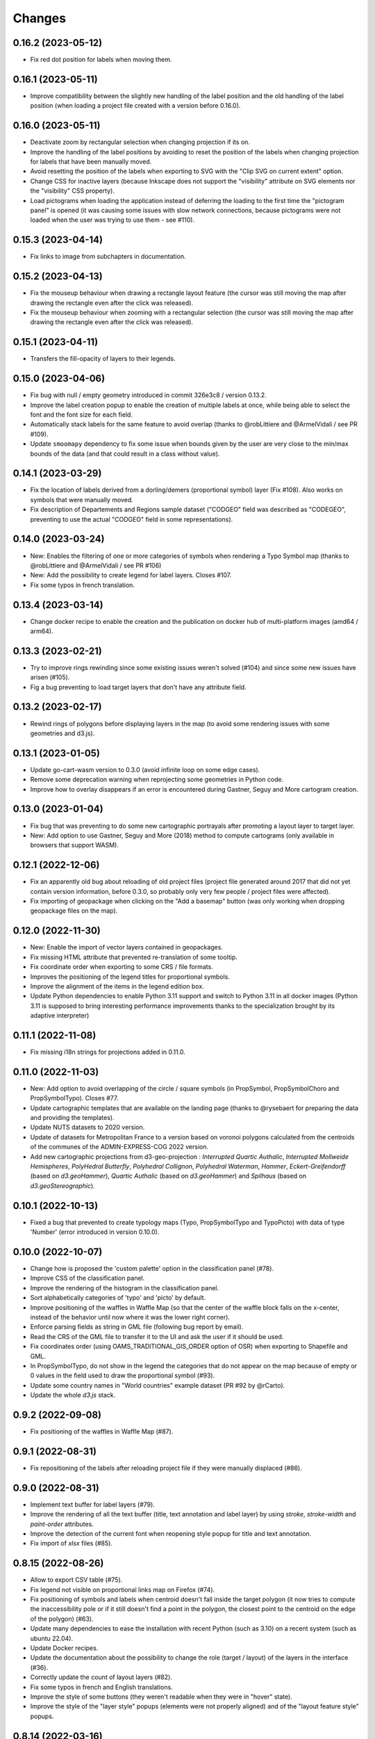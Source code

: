 Changes
=======

0.16.2 (2023-05-12)
-------------------

- Fix red dot position for labels when moving them.

0.16.1 (2023-05-11)
-------------------

- Improve compatibility between the slightly new handling of the label position and the old handling of the label position (when loading a project file created with a version before 0.16.0).

0.16.0 (2023-05-11)
-------------------

- Deactivate zoom by rectangular selection when changing projection if its on.

- Improve the handling of the label positions by avoiding to reset the position of the labels when changing projection for labels that have been manually moved.

- Avoid resetting the position of the labels when exporting to SVG with the "Clip SVG on current extent" option.

- Change CSS for inactive layers (because Inkscape does not support the "visibility" attribute on SVG elements nor the "visibility" CSS property).

- Load pictograms when loading the application instead of deferring the loading to the first time the "pictogram panel" is opened (it was causing some issues with slow network connections, because pictograms were not loaded when the user was trying to use them - see #110).

0.15.3 (2023-04-14)
-------------------

- Fix links to image from subchapters in documentation.

0.15.2 (2023-04-13)
-------------------

- Fix the mouseup behaviour when drawing a rectangle layout feature (the cursor was still moving the map after drawing the rectangle even after the click was released).

- Fix the mouseup behaviour when zooming with a rectangular selection (the cursor was still moving the map after drawing the rectangle even after the click was released).

0.15.1 (2023-04-11)
-------------------

- Transfers the fill-opacity of layers to their legends.

0.15.0 (2023-04-06)
-------------------

- Fix bug with null / empty geometry introduced in commit 326e3c8 / version 0.13.2.

- Improve the label creation popup to enable the creation of multiple labels at once, while being able to select the font and the font size for each field.

- Automatically stack labels for the same feature to avoid overlap (thanks to @robLittiere and @ArmelVidali / see PR #109).

- Update ``smoomapy`` dependency to fix some issue when bounds given by the user are very close to the min/max bounds of the data (and that could result in a class without value).

0.14.1 (2023-03-29)
-------------------

- Fix the location of labels derived from a dorling/demers (proportional symbol) layer (Fix #108). Also works on symbols that were manually moved.

- Fix description of Departements and Regions sample dataset ("CODGEO" field was described as "CODEGEO", preventing to use the actual "CODGEO" field in some representations).

0.14.0 (2023-03-24)
-------------------

- New: Enables the filtering of one or more categories of symbols when rendering a Typo Symbol map (thanks to @robLittiere and @ArmelVidali / see PR #106)

- New: Add the possibility to create legend for label layers. Closes #107.

- Fix some typos in french translation.


0.13.4 (2023-03-14)
-------------------

- Change docker recipe to enable the creation and the publication on docker hub of multi-platform images (amd64 / arm64).

0.13.3 (2023-02-21)
-------------------

- Try to improve rings rewinding since some existing issues weren't solved (#104) and since some new issues have arisen (#105).

- Fig a bug preventing to load target layers that don't have any attribute field.

0.13.2 (2023-02-17)
-------------------

- Rewind rings of polygons before displaying layers in the map (to avoid some rendering issues with some geometries and d3.js).

0.13.1 (2023-01-05)
-------------------

- Update go-cart-wasm version to 0.3.0 (avoid infinite loop on some edge cases).

- Remove some deprecation warning when reprojecting some geometries in Python code.

- Improve how to overlay disappears if an error is encountered during Gastner, Seguy and More cartogram creation.

0.13.0 (2023-01-04)
-------------------

- Fix bug that was preventing to do some new cartographic portrayals after promoting a layout layer to target layer.

- New: Add option to use Gastner, Seguy and More (2018) method to compute cartograms (only available in browsers that support WASM).


0.12.1 (2022-12-06)
-------------------

- Fix an apparently old bug about reloading of old project files (project file generated around 2017 that did not yet contain version information, before 0.3.0, so probably only very few people / project files were affected).

- Fix importing of geopackage when clicking on the "Add a basemap" button (was only working when dropping geopackage files on the map).

0.12.0 (2022-11-30)
------------------

- New: Enable the import of vector layers contained in geopackages.

- Fix missing HTML attribute that prevented re-translation of some tooltip.

- Fix coordinate order when exporting to some CRS / file formats.

- Improves the positioning of the legend titles for proportional symbols.

- Improve the alignment of the items in the legend edition box.

- Update Python dependencies to enable Python 3.11 support and switch to Python 3.11 in all docker images (Python 3.11 is supposed to bring interesting performance improvements thanks to the specialization brought by its adaptive interpreter)


0.11.1 (2022-11-08)
------------------

- Fix missing i18n strings for projections added in 0.11.0.

0.11.0 (2022-11-03)
------------------

- New: Add option to avoid overlapping of the circle / square symbols (in PropSymbol, PropSymbolChoro and PropSymbolTypo). Closes #77.

- Update cartographic templates that are available on the landing page (thanks to @rysebaert for preparing the data and providing the templates).

- Update NUTS datasets to 2020 version.

- Update of datasets for Metropolitan France to a version based on voronoi polygons calculated from the centroids of the communes of the ADMIN-EXPRESS-COG 2022 version.

- Add new cartographic projections from d3-geo-projection : *Interrupted Quartic Authalic*, *Interrupted Mollweide Hemispheres*, *PolyHedral Butterfly*, *Polyhedral Collignon*, *Polyhedral Waterman*, *Hammer*, *Eckert-Greifendorff* (based on `d3.geoHammer`), *Quartic Authalic* (based on `d3.geoHammer`) and *Spilhaus* (based on `d3.geoStereographic`).


0.10.1 (2022-10-13)
-------------------

- Fixed a bug that prevented to create typology maps (Typo, PropSymbolTypo and TypoPicto) with data of type 'Number' (error introduced in version 0.10.0).


0.10.0 (2022-10-07)
-------------------

- Change how is proposed the 'custom palette' option in the classification panel (#78).

- Improve CSS of the classification panel.

- Improve the rendering of the histogram in the classification panel.

- Sort alphabetically categories of 'typo' and 'picto' by default.

- Improve positioning of the waffles in Waffle Map (so that the center of the waffle block falls on the x-center, instead of the behavior until now where it was the lower right corner).

- Enforce parsing fields as string in GML file (following bug report by email).

- Read the CRS of the GML file to transfer it to the UI and ask the user if it should be used.

- Fix coordinates order (using OAMS_TRADITIONAL_GIS_ORDER option of OSR) when exporting to Shapefile and GML.

- In PropSymbolTypo, do not show in the legend the categories that do not appear on the map because of empty or 0 values in the field used to draw the proportional symbol (#93).

- Update some country names in "World countries" example dataset (PR #92 by @rCarto).

- Update the whole `d3.js` stack.

0.9.2 (2022-09-08)
-----------------

- Fix positioning of the waffles in Waffle Map (#87).


0.9.1 (2022-08-31)
-----------------

- Fix repositioning of the labels after reloading project file if they were manually displaced (#86).


0.9.0 (2022-08-31)
------------------

- Implement text buffer for label layers (#79).

- Improve the rendering of all the text buffer (title, text annotation and label layer) by using `stroke`, `stroke-width` and `paint-order` attributes.

- Improve the detection of the current font when reopening style popup for title and text annotation.

- Fix import of `xlsx` files (#85).


0.8.15 (2022-08-26)
-------------------

- Allow to export CSV table (#75).

- Fix legend not visible on proportional links map on Firefox (#74).

- Fix positioning of symbols and labels when centroid doesn't fall inside the target polygon (it now tries to compute the inaccessibility pole or if it still doesn't find a point in the polygon, the closest point to the centroid on the edge of the polygon) (#63).

- Update many dependencies to ease the installation with recent Python (such as 3.10) on a recent system (such as ubuntu 22.04).

- Update Docker recipes.

- Update the documentation about the possibility to change the role (target / layout) of the layers in the interface (#36).

- Correctly update the count of layout layers (#82).

- Fix some typos in french and English translations.

- Improve the style of some buttons (they weren't readable when they were in "hover" state).

- Improve the style of the "layer style" popups (elements were not properly aligned) and of the "layout feature style" popups.


0.8.14 (2022-03-16)
-------------------

- Fix wrong usage of `concurrent.futures.ProcessPoolExecutor` + kill possibly long running computation after 5min (such as computing smoothed map and gridded map).

- Update some python dependencies.

- Change logo, contact email and name of UAR RIATE + Fixes in documentation.


0.8.13 (2020-11-27)
-------------------

- Replace `cascaded_union` with `unary_union` in Python code and attempt to handle input geometries with errors.

- Shape-rendering attributes when creating smoothed maps.


0.8.12 (2020-11-26)
-------------------

- Allow more flexibility to customize the set of sample layers to use when deploying Magrit (#45).

- Fixe some typos in documentation (#49).

- Render crisp-edges (ie. disable SVG antialiasing) if the stroke-width or the stroke-opacity of a layer is set to 0 (#61). Note that this has an impact on the quality of the rendering, which is now slightly crenellated.

- Avoid opening the overlay (dedicated to file upload and triggered by a drag event) when dragging html elements (#64).

- Correctly set the "lang" HTML attribute to avoid having chrome translation popping up when it is not necessary (#65).

- Improves the retrieval of a useful error message in case of failed conversion of tabular file.

- Avoid to propose to reuse the style of an existing categorical layer when there is only one.

- Improves the experience of reordering modalities for categorical layer / harmonize style between the modal window doing this for categorical layer and for picto layer (related to #62).


0.8.11 (2019-03-20)
-------------------

- Allow to specify the address to use to create the server.

- Fix join operation when using a webworker (should fix #38).

- Replace some absolute paths at forgotten places.

- Bump webpack / webpack-cli version.

- Fix a misalignment in the fill color section in the layer style dialog (for layout layers).

- Fix the size of the two input ranges in the north arrow properties dialog and remove the duplicated title.

- Fix the initial value of the range input for border opacity in smoothed map properties dialog.

- Fix the width of the single symbol properties dialog (so it has the same size of arrow/ellipse/etc. dialog).

- Fix alignment of elements in jointure dialog (and space more evenly the elements).

- Add some margin/padding to the elements in the classification dialog (when using 'diverging palette' option).

- Fix many recurring typos in French (selection -> sélection; fleche -> flèche; charactère -> caractère) and in English (Proportionnal -> Proportional).


0.8.10 (2018-11-22)
-------------------

- Fix typo on documentation and french interface with *semis* de point. (#32)

- Fix incorrect 'REVENUS' and 'REVENUS_PAR_MENAGE' values on Grand Paris dataset. (#33)

- Fix bug with the displaying of information on table dialog in french interface (such as "20 entrées par page"). (#29)

- Start gunicorn with some "max-requests" value to automatically restart the workers and minimize the potential memory leak impact.

- Fix bug with 'reverse palette' button on smoothed map properties dialog. (#31)


0.8.9 (2018-10-15)
------------------

- Fix bug with translation on index page.

- Remove the old contact form in favor of the contact form of RIATE website.


0.8.8 (2018-09-21)
------------------

- New: Change the index page to display some cartographic templates.

- Fix bug with map title properties dialog opening.


0.8.7 (2018-09-10)
------------------

- New: Allow to clip the SVG export to the currently displayed extent.


0.8.6 (2018-08-08)
------------------

- Improve symbols positioning in waffle map legends.

- Improve the tests suite.

- Update some examples in documentation (notably to use Lambert-93 projection on some Paris map).


0.8.5 (2018-07-02)
------------------

- New: Allow to create a legend also for layout layers.

- New: Display a message before promoting/downgrading a layer to/from the status of target layer.

- Fix layer projection before computing Dougenik cartograms.

- Fix unexpected GeoJSON file also present in zip archive when exporting to shapefile.

- Fix incorrect behavior when editing scalebar properties (+ fix the behavior of the its cancel button).


0.8.4 (2018-06-08)
------------------

- Fix silly syntax error.


0.8.3 (2018-06-08)
------------------

- Fix error while getting temporary filename on some functions.


0.8.2 (2018-06-07)
------------------

- Fix height of svg chart for values classification for links and discontinuities.

- Internal modifications to allow local use of the server application without redis (and possibly easier installation/use on windows).


0.8.1 (2018-05-22)
------------------

- Fix the displaying of bar chart in classification panel.


0.8.0 (2018-05-22)
------------------

- New: Allow to promote layout layers (or some result layers) to be a target layer. This functionality makes it possible to combine some representations more efficiently and more quickly (for example, making a chroropleth map on the result of an anamorphosis, etc.).

- Change how are imported target/layout layers: a message asking whether the newly imported layer is a target layer or a layout layer ?

- Fix position of context menu when opened on layout features located on near the right/bottom of the window.

- Try to improve the style of the box asking to type the various fields of the layer.

- Change the workflow to prepare JS code (now using *webpack*) / split JS code in more files / don't use Jinja2 server-side anymore.


0.7.4 (2018-04-18)
------------------

- Prevent some error when opening layer with non unique entries in field named 'id' (internally caused by the fact we use geojson and fiona is failing on opening geojson with duplicates in that field).


0.7.3 (2018-03-21)
------------------

- Multiple small bug fixes related to styles.

- Fix badly set value on some input range elements.


0.7.2 (2018-03-19)
------------------

- Removes arithmetic progression classification method.

- Also allow to create proportional symbols map when analyzing a layer of points.

- Allow to use rounded corners on rectangles available as layout features.

- Slightly change the behavior when a result layer is added by not fitting anymore the viewport on it.

- Fix the "fit-zoom" behavior when using Armadillo projection and a layer at world scale.

- Change the Stewart implementation to consume less memory (smoomapy package is dropped temporarily).


0.7.1 (2018-03-09)
------------------

- Fix typos in documentation.

- Add a new option for proportional symbols legends, allowing to display a line between the symbol and the value.

- Enable the (still experimental) auto-alignment feature for text annotation.


0.7.0 (2018-03-05)
------------------

- New: allow to analyze a layer of points by two means : through a regular grid or through an existing layer of polygons. Informations computed are either the density of items (weighted or not) in each cell/polygon or a statistical summary (mean or standard deviation) about the items belonging to each cell/polygon.


0.6.7 (2018-02-01)
------------------

- Fix links creation on some cases when using integers as identifiers.


0.6.6 (2018-01-19)
------------------

- Fix/improve some styling options in links menu and in links classification box.

- Fix error occurring on labels creation when using a target layer with empty geometries and warn the user if it's the case (as for the other representations).


0.6.5 (2018-01-12)
------------------

- Be more tolerant with in the regular expression used to filter the name of exported maps (by allowing dot, dash and parentheses for example).

- Fix the displaying of the "waiting" overlay when loading a TopoJSON layer.

- Fix the displaying of the "horizontal layout" option for legend when used on a categorical choropleth map + rounding precision for "horizontal layout" legend and "proportional symbols" legend.

- Fix bug when changing layer name when using particularly long names.

- Compute Jenks natural breaks in a web worker if the dataset contains more than 7500 features.


0.6.4 (2017-12-22)
------------------

- Slightly change how field type is determined.

- Try to improve the 'active'/'pushed' effect on buttons located on the bottom-right of the map.

- Try to be lighter on the use of memory (by reducing the TTL of redis entries and by not saving (for later reuse) intermediate results anymore when computing potentials).

- Explicitly set locale and language parameters on docker image and make a better sanitizing of layer names.


0.6.3 (2017-12-14)
------------------

- Fix encoding issue of some sample basemaps (introduced in 0.6.1).

- Fix some errors that appeared when loading some datasets (especially while converting a csv to geojson when some cells of the coordinate columns contains weird stuff).

- Fix error with line height on text annotation with custom font when reloading a project file.


0.6.2 (2017-12-12)
------------------

- Fix bug when importing shapefiles (due to wrong hash computation / was introduced in 0.6.1).


0.6.1 (2017-12-11)
------------------

- New: add a new kind of layout for legends in use for choropleth maps.

- New: allow to create labels according to the values of a given field (such as creating "Name" labels only for cities with larger "Population" than xxx)

- Fix some bugs occurring while loading user files and improve the support for tabular file containing coordinates.

- Fix some typos in the interface and improve the displaying of the projection name when the projection is coming from a proj.4 string.

- Slightly improve support for Edge and Safari.


0.6.0 (2017-11-29)
------------------

- New: ask the user if he wants to remove the un-joined features from his basemap (after a partial join).

- New: allow to make proportional links (ie. without data classification, only graduated links were available until now).

- New: add some new basemaps for France.


0.5.7 (2017-11-08)
------------------

- Fix minors typo in french translation.

- Fix bug preventing to modify the number of class when using a diverging classification scheme.


0.5.6 (2017-10-31)
------------------

- Fix bug with projection rotation properties not applied when reloading a project file.


0.5.5 (2017-10-12)
------------------

- Fix bug with pictogram displaying in the appropriate box.


0.5.4 (2017-10-01)
------------------

- Change the default font used in text/tspan SVG elements (in favor of verdana). Should fix (for real this time?) the bug occurring while trying to open the resulting SVG file with some software on systems where the font in use is not available (notably Adobe Illustrator v16.0 CS6 on MacOSX).

- Disable the ability to use sphere and graticule with lambert conic conformal projection (the generated path, which is currently not clipped when using Proj4 projections, could be very heavy due to the conical nature of the projection).

- Allow to cancel the ongoing addition of a layout item by pressing Esc (and so inform the user about that in the notification).

- Improve the legend for proportional symbols (only for "single color" ones) by also using the stroke color of the result layer in the legend.

- Add "Bertin 1953" projection to the list of available projections.


0.5.3 (2017-09-22)
------------------

- Change the default font used in text/tspan SVG elements (in favor of Arial). Should fix the bug occurring while trying to open the resulting SVG file with some software on systems where the font in use is not available (notably Adobe Illustrator v16.0 CS6 on MacOSX).


0.5.2 (2017-09-13)
------------------

- Fix graticule style edition.


0.5.1 (2017-09-08)
------------------

- Improve how rectangles are drawn and edited.

- Fix the tooltip displaying proj.4 string.

- Allow to select projection from EPSG code and display it's name in the menu.

- Allow to reuse the colors and labels from an existing categorical layer.

- Change the layout of the box displaying the table.


0.5.0 (2017-08-24)
------------------

- Allow to create, use (and re-use) custom palette for choropleth maps.

- Allow to hide/display the head of arrows.

- Notable change: some old project-files may no longer be loaded correctly (the impact is really quite limited, but precisely, the overlay order of layout features could be incorrect when opening these old project-files).

- Fix error with legend customization box after changing the layer name.

- Re-allow to display the table of the joined dataset and improve the table layout.

- Improve handling of fields containing mixed numerical and not numerical values for some representations.


0.4.1 (2017-08-14)
------------------

- Fix background color when exporting to svg.

- Fix property box not opening on pictograms layer.

- Don't apply clipping path to pictograms layers nor symbols layers.

- Change the overlay displayed when a layer is loading.


0.4.0 (2017-07-24)
------------------

- Fix error occurring on some representations when using a target layer with empty geometries and warn the user if it's the case.

- Introduce a new representation, waffle map, for mapping two (or more) comparable stocks together.


0.3.7 (2017-07-17)
------------------

- Fix error on jointure.

- Fix location of red square when moving proportional symbols.

- Fix legend size on links and discontinuities when zooming.


0.3.6 (2017-06-30)
------------------

- Fix selection on links map (was only working with specific field name).


0.3.5 (2017-06-28)
------------------

- Allow to edit the location of proportional symbols

- Slightly change the behavior with proj4 projections when layers are added/removed


0.3.4 (2017-06-22)
------------------

- Fix the "auto-align" feature behavior for the new text annotation.

- Fix graticule not showing correctly when opening result svg file with Adobe Illustrator.

- Fix the jointure failing since 0.3.3.

- New: Allow to change the name of the layers at any time.


0.3.3 (2017-06-15)
------------------

- Allow to add more than one sphere background (#26).

- Add default projection for sample basemaps.


0.3.2 (2017-06-09)
------------------

- Fix text annotation behavior when clicking on "cancel".

- Fix legend displaying "false" after reloading (when size was not fixed).

- Switch color between "OK" and "Cancel" buttons on modal box.


0.3.1 (2017-06-08)
------------------

- Fix how values are retrieved for cartogram.


0.3.0 (2017-06-07)
------------------

- CSV reading: fix the recognition of some encodings + fix the reading of files whose first column contains an empty name.

- Modifies text annotations (internally): now allows the selection of the alignment (left, center, right) of the text within the block.

- Modifies versioning to follow SemVer more strictly.

- Fix Lambert 93 projection, accessible from the menu of projections (the display was non-existent at certain levels of zoom with this projection).

- Removes two projections that could be considered redundant.

- Fix bug with choice of pictogram size.

- Fix bug in the order in which some features are reloaded from project file.
